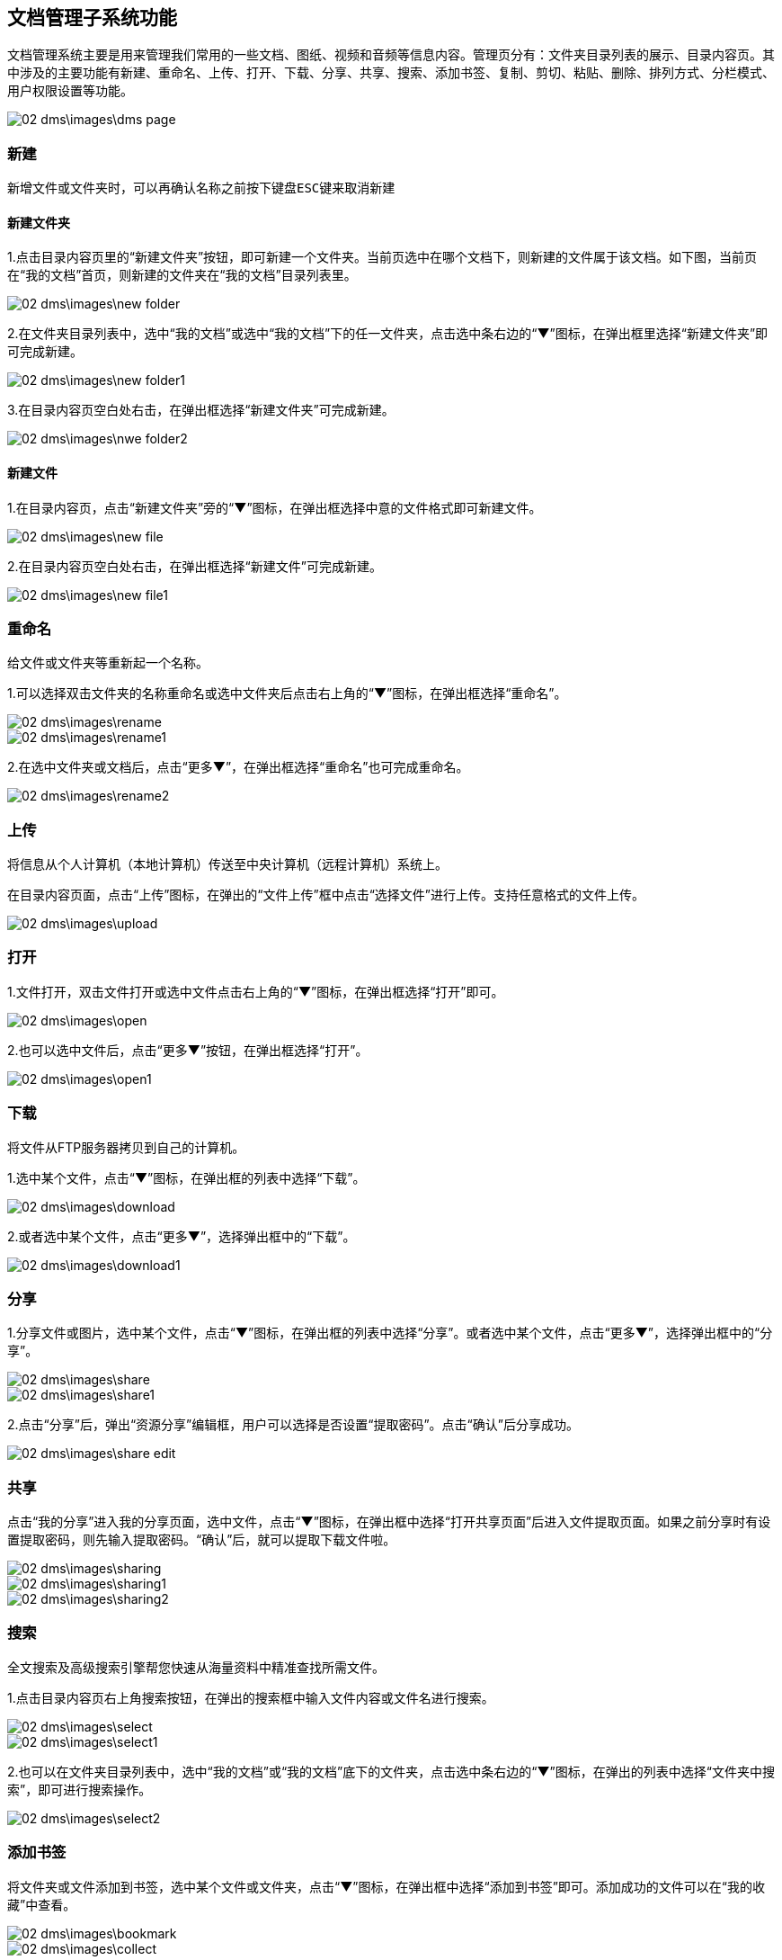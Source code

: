 == 文档管理子系统功能

文档管理系统主要是用来管理我们常用的一些文档、图纸、视频和音频等信息内容。管理页分有：文件夹目录列表的展示、目录内容页。其中涉及的主要功能有新建、重命名、上传、打开、下载、分享、共享、搜索、添加书签、复制、剪切、粘贴、删除、排列方式、分栏模式、用户权限设置等功能。

image::02_dms\images\dms_page.png[]

=== 新建

  新增文件或文件夹时，可以再确认名称之前按下键盘ESC键来取消新建


==== 新建文件夹 

1.点击目录内容页里的“新建文件夹”按钮，即可新建一个文件夹。当前页选中在哪个文档下，则新建的文件属于该文档。如下图，当前页在“我的文档”首页，则新建的文件夹在“我的文档”目录列表里。

image::02_dms\images\new_folder.png[]

2.在文件夹目录列表中，选中“我的文档”或选中“我的文档”下的任一文件夹，点击选中条右边的“▼”图标，在弹出框里选择“新建文件夹”即可完成新建。

image::02_dms\images\new_folder1.png[]

3.在目录内容页空白处右击，在弹出框选择“新建文件夹”可完成新建。

image::02_dms\images\nwe_folder2.png[]

==== 新建文件

1.在目录内容页，点击“新建文件夹”旁的“▼”图标，在弹出框选择中意的文件格式即可新建文件。

image::02_dms\images\new_file.png[]

2.在目录内容页空白处右击，在弹出框选择“新建文件”可完成新建。

image::02_dms\images\new_file1.png[]

=== 重命名

给文件或文件夹等重新起一个名称。

1.可以选择双击文件夹的名称重命名或选中文件夹后点击右上角的“▼”图标，在弹出框选择“重命名”。

image::02_dms\images\rename.png[] 
image::02_dms\images\rename1.png[]

2.在选中文件夹或文档后，点击“更多▼”，在弹出框选择“重命名”也可完成重命名。

image::02_dms\images\rename2.png[]

=== 上传

将信息从个人计算机（本地计算机）传送至中央计算机（远程计算机）系统上。

在目录内容页面，点击“上传”图标，在弹出的“文件上传”框中点击“选择文件”进行上传。支持任意格式的文件上传。

image::02_dms\images\upload.png[]

=== 打开

1.文件打开，双击文件打开或选中文件点击右上角的“▼”图标，在弹出框选择“打开”即可。

image::02_dms\images\open.png[]

2.也可以选中文件后，点击“更多▼”按钮，在弹出框选择“打开”。

image::02_dms\images\open1.png[]

=== 下载

将文件从FTP服务器拷贝到自己的计算机。

1.选中某个文件，点击“▼”图标，在弹出框的列表中选择“下载”。

image::02_dms\images\download.png[]

2.或者选中某个文件，点击“更多▼”，选择弹出框中的“下载”。

image::02_dms\images\download1.png[]

=== 分享

1.分享文件或图片，选中某个文件，点击“▼”图标，在弹出框的列表中选择“分享”。或者选中某个文件，点击“更多▼”，选择弹出框中的“分享”。

image::02_dms\images\share.png[]
image::02_dms\images\share1.png[]

2.点击“分享”后，弹出“资源分享”编辑框，用户可以选择是否设置“提取密码”。点击“确认”后分享成功。

image::02_dms\images\share_edit.png[]

=== 共享

点击“我的分享”进入我的分享页面，选中文件，点击“▼”图标，在弹出框中选择“打开共享页面”后进入文件提取页面。如果之前分享时有设置提取密码，则先输入提取密码。“确认”后，就可以提取下载文件啦。

image::02_dms\images\sharing.png[]
image::02_dms\images\sharing1.png[]
image::02_dms\images\sharing2.png[]

=== 搜索

全文搜索及高级搜索引擎帮您快速从海量资料中精准查找所需文件。

1.点击目录内容页右上角搜索按钮，在弹出的搜索框中输入文件内容或文件名进行搜索。

image::02_dms\images\select.png[]
image::02_dms\images\select1.png[]

2.也可以在文件夹目录列表中，选中“我的文档”或“我的文档”底下的文件夹，点击选中条右边的“▼”图标，在弹出的列表中选择“文件夹中搜索”，即可进行搜索操作。

image::02_dms\images\select2.png[]

=== 添加书签

将文件夹或文件添加到书签，选中某个文件或文件夹，点击“▼”图标，在弹出框中选择“添加到书签”即可。添加成功的文件可以在“我的收藏”中查看。

image::02_dms\images\bookmark.png[]
image::02_dms\images\collect.png[]

=== 复制、剪切

文件或文件夹进行复制或剪切操作时，选中文件，点击“▼”图标，在弹出框的列表中点击“复制”或“剪切”，即可完成复制或剪切操作。

image::02_dms\images\copy.png[]

=== 粘贴

完成复制或剪切后，在另外的页面空白处右击，在弹出框的列表中选择“粘贴”，即可。

image::02_dms\images\paste.png[]

=== 删除

删除文件夹或文件，选中某个文件，点击“▼”图标，在弹出的列表中选择“×删除”，即可删除文件。删除的文件可以在“回收站”中查看。

image::02_dms\images\delete.png[]
image::02_dms\images\recycle_bin.png[]

=== 排列方式

点击目录内容页面右上角的排列功能图标。选择功能，页面文件夹和文件立即更换排列方式，如不满意，可重复以上操作更换。

image::02_dms\images\rank.png[]

=== 分栏模式

点击目录内容页面右上角的分栏模式功能图标。选中后，页面文件夹和文件立即更换为分栏模式，如不满意，可更换成排列方式。

image::02_dms\images\subfield.png[]

=== 文档设置

文档设置主要是用于“组织目录”文档权限的设置。[文档设置]只使用文档管理员账号操作，其他权限的用户不能操作！

“组织目录”是一个公共的共享区域，组织目录的权限分有“只读、读与写”两种权限。“只读”关联的权限有：文件列表、文件（夹）属性、搜索、文件复制、文件预览（包括图片、文档、音视频等）、文件（夹）下载。“读与写”关联的权限有：文件列表、文件（夹）属性、搜索、文件复制、文件预览（包括图片、文档、音视频等）、文件（夹）下载、创建文件（夹）、压缩解压文件、编辑文件、重命调整目录结构、文件（夹）上传、远程下载、文件（夹）删除、剪切。

文档管理员可以决定是否为用户分配“组织目录”权限，[underline]##具体操作方法参考文档“用户中心-成员管理-新增成员-文档系统组织目录权限设置”。##


















